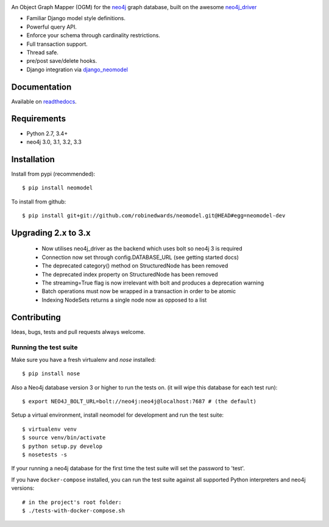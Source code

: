 .. image:: https://raw.githubusercontent.com/robinedwards/neomodel/master/doc/source/_static/neomodel-300.png
   :alt: neomodel

An Object Graph Mapper (OGM) for the neo4j_ graph database, built on the awesome neo4j_driver_

- Familiar Django model style definitions.
- Powerful query API.
- Enforce your schema through cardinality restrictions.
- Full transaction support.
- Thread safe.
- pre/post save/delete hooks.
- Django integration via django_neomodel_

.. _django_neomodel: https://github.com/robinedwards/django-neomodel
.. _neo4j: https://neo4j.com/
.. _neo4j_driver: https://github.com/neo4j/neo4j-python-driver

.. image:: https://secure.travis-ci.org/robinedwards/neomodel.png
    :target: https://secure.travis-ci.org/robinedwards/neomodel/

.. image:: https://readthedocs.org/projects/neomodel/badge/?version=latest
    :alt: Documentation Status
    :scale: 100%
    :target: https://neomodel.readthedocs.io/en/latest/?badge=latest

Documentation
=============

Available on readthedocs_.

.. _readthedocs: http://neomodel.readthedocs.org

Requirements
============

- Python 2.7, 3.4+
- neo4j 3.0, 3.1, 3.2, 3.3

Installation
============

Install from pypi (recommended)::

    $ pip install neomodel

To install from github::

    $ pip install git+git://github.com/robinedwards/neomodel.git@HEAD#egg=neomodel-dev

Upgrading 2.x to 3.x
====================

 * Now utilises neo4j_driver as the backend which uses bolt so neo4j 3 is required
 * Connection now set through config.DATABASE_URL (see getting started docs)
 * The deprecated category() method on StructuredNode has been removed
 * The deprecated index property on StructuredNode has been removed
 * The streaming=True flag is now irrelevant with bolt and produces a deprecation warning
 * Batch operations must now be wrapped in a transaction in order to be atomic
 * Indexing NodeSets returns a single node now as opposed to a list

Contributing
============

Ideas, bugs, tests and pull requests always welcome.

Running the test suite
----------------------

Make sure you have a fresh virtualenv and `nose` installed::

    $ pip install nose

Also a Neo4j database version 3 or higher to run the tests on. (it will wipe this database for each test run)::

    $ export NEO4J_BOLT_URL=bolt://neo4j:neo4j@localhost:7687 # (the default)

Setup a virtual environment, install neomodel for development and run the test suite::

    $ virtualenv venv
    $ source venv/bin/activate
    $ python setup.py develop
    $ nosetests -s

If your running a neo4j database for the first time the test suite will set the password to 'test'.

If you have ``docker-compose`` installed, you can run the test suite against all supported Python
interpreters and neo4j versions::

    # in the project's root folder:
    $ ./tests-with-docker-compose.sh


.. image:: https://badges.gitter.im/Join%20Chat.svg
   :alt: Join the chat at https://gitter.im/robinedwards/neomodel
   :target: https://gitter.im/robinedwards/neomodel?utm_source=badge&utm_medium=badge&utm_campaign=pr-badge&utm_content=badge
